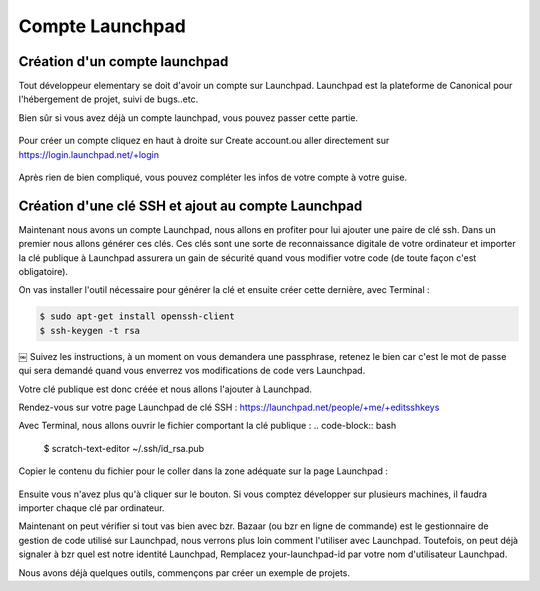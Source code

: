 ****************
Compte Launchpad
****************

Création d'un compte launchpad
==============================

Tout développeur elementary se doit d'avoir un compte sur Launchpad. Launchpad 
est la plateforme de Canonical pour l'hébergement de projet, suivi de bugs..etc.

Bien sûr si vous avez déjà un compte launchpad, vous pouvez passer cette partie.

.. figure:: _static/launchpad.png
    :align: center
    
    
Pour créer un compte cliquez en haut à droite sur Create account.ou aller 
directement sur https://login.launchpad.net/+login

.. figure:: _static/launchpad-login.png
    :align: center


Après rien de bien compliqué, vous pouvez compléter les infos de votre compte à votre guise.

Création d'une clé SSH et ajout au compte Launchpad
===================================================

Maintenant nous avons un compte Launchpad, nous allons en profiter pour lui ajouter une paire 
de clé ssh. Dans un premier nous allons générer ces clés. Ces clés sont une sorte de reconnaissance 
digitale de votre ordinateur et importer la clé publique à Launchpad assurera un gain de sécurité 
quand vous modifier votre code (de toute façon c'est obligatoire).

On vas installer l'outil nécessaire pour générer la clé et ensuite créer cette dernière, avec Terminal :

.. code-block:: bash

   $ sudo apt-get install openssh-client
   $ ssh-keygen -t rsa
￼
Suivez les instructions, à un moment on vous demandera une passphrase, retenez le bien car
c'est le mot de passe qui sera demandé quand vous enverrez vos modifications de code vers Launchpad.

Votre clé publique est donc créée et nous allons l'ajouter à Launchpad.

Rendez-vous sur votre page Launchpad de clé SSH : https://launchpad.net/people/+me/+editsshkeys

Avec Terminal, nous allons ouvrir le fichier comportant la clé publique :
.. code-block:: bash

   $ scratch-text-editor ~/.ssh/id_rsa.pub
   
Copier le contenu du fichier pour le coller dans la zone adéquate sur la page Launchpad :

.. figure:: _static/ssh-key.png
    :align: center

Ensuite vous n'avez plus qu'à cliquer sur le bouton. Si vous comptez développer sur plusieurs machines,
il faudra importer chaque clé par ordinateur.

Maintenant on peut vérifier si tout vas bien avec bzr. Bazaar (ou bzr en ligne de commande)
est le gestionnaire de gestion de code utilisé sur Launchpad, nous verrons plus loin comment
l'utiliser avec Launchpad. Toutefois, on peut déjà signaler à bzr quel est notre identité Launchpad,
Remplacez your-launchpad-id par votre nom d'utilisateur Launchpad.

Nous avons déjà quelques outils, commençons par créer un exemple de projets.

